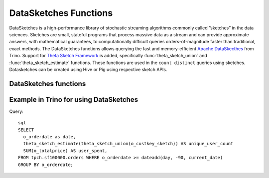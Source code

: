 ======================
DataSketches Functions
======================
DataSketches is a high-performance library of stochastic streaming
algorithms commonly called ”sketches” in the data sciences. Sketches are
small, stateful programs that process massive data as a stream and can
provide approximate answers, with mathematical guarantees, to
computationally difficult queries orders-of-magnitude faster than
traditional, exact methods.
The DataSketches functions allows querying the fast and memory-efficient `Apache
DataSkecthes <https://datasketches.apache.org/docs/Community/Research.html>`_
from Trino. Support for `Theta Sketch Framework <https://datasketches.apache.org/docs/Theta/ThetaSketchFramework.html>`_
is added, specifically :func:`theta_sketch_union` and :func:`theta_sketch_estimate` functions.
These functions are used in the ``count distinct`` queries using sketches.
Datasketches can be created using Hive or Pig using respective sketch APIs.

DataSketches functions
----------------------

.. function:: theta_sketch_union(sketches) -> sketch

    Returns a single sketch which is a merged collection of sketches.

.. function:: theta_sketch_estimate(sketch) -> double

    Returns the estimated value of the sketch.

Example in Trino for using DataSketches
---------------------------------------
Query::

    sql
    SELECT
      o_orderdate as date,
      theta_sketch_estimate(theta_sketch_union(o_custkey_sketch)) AS unique_user_count
      SUM(o_totalprice) AS user_spent,
    FROM tpch.sf100000.orders WHERE o_orderdate >= dateadd(day, -90, current_date)
    GROUP BY o_orderdate;


